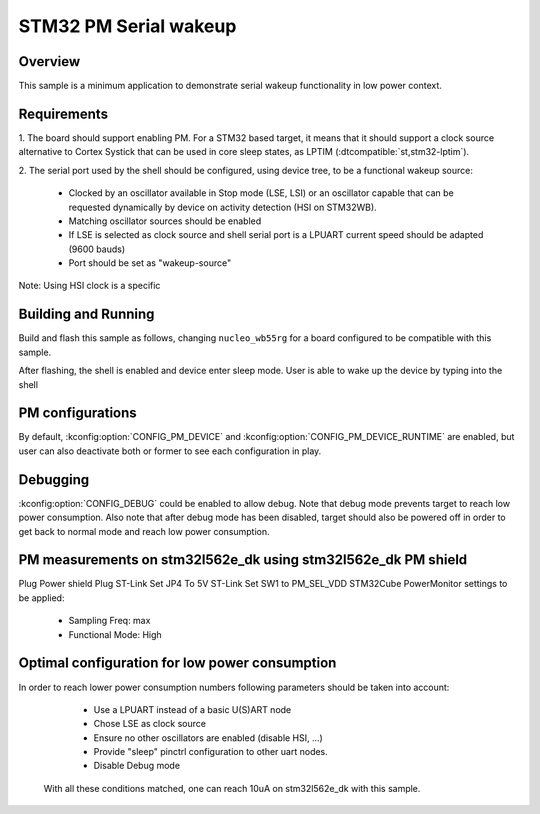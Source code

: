 .. _stm32-pm-serial-wakeup-sample:

STM32 PM Serial wakeup
######################

Overview
********

This sample is a minimum application to demonstrate serial wakeup functionality
in low power context.

.. _stm32-pm-serial-wakeup-sample-requirements:

Requirements
************

1. The board should support enabling PM. For a STM32 based target, it means that
it should support a clock source alternative to Cortex Systick that can be used
in core sleep states, as LPTIM (:dtcompatible:`st,stm32-lptim`).

2. The serial port used by the shell should be configured, using device tree, to
be a functional wakeup source:

  - Clocked by an oscillator available in Stop mode (LSE, LSI) or an oscillator capable
    that can be requested dynamically by device on activity detection (HSI on STM32WB).
  - Matching oscillator sources should be enabled
  - If LSE is selected as clock source and shell serial port is a LPUART current speed
    should be adapted (9600 bauds)
  - Port should be set as "wakeup-source"

Note: Using HSI clock is a specific

Building and Running
********************

Build and flash this sample as follows, changing ``nucleo_wb55rg`` for a board
configured to be compatible with this sample.

.. zephyr-app-commands::
   :zephyr-app: samples/boards/stm32/power_mgmt/serial_wakeup
   :board: nucleo_wb55rg
   :goals: build flash
   :compact:

After flashing, the shell is enabled and device enter sleep mode.
User is able to wake up the device by typing into the shell

PM configurations
*****************

By default, :kconfig:option:`CONFIG_PM_DEVICE` and :kconfig:option:`CONFIG_PM_DEVICE_RUNTIME`
are enabled, but user can also deactivate both or former to see each configuration in play.

Debugging
*********

:kconfig:option:`CONFIG_DEBUG` could be enabled to allow debug. Note that debug mode prevents
target to reach low power consumption.
Also note that after debug mode has been disabled, target should also be powered off in order
to get back to normal mode and reach low power consumption.

PM measurements on stm32l562e_dk using stm32l562e_dk PM shield
**************************************************************

Plug Power shield
Plug ST-Link
Set JP4 To 5V ST-Link
Set SW1 to PM_SEL_VDD
STM32Cube PowerMonitor settings to be applied:

  - Sampling Freq: max
  - Functional Mode: High

Optimal configuration for low power consumption
***********************************************

In order to reach lower power consumption numbers following parameters should be taken
into account:

  - Use a LPUART instead of a basic U(S)ART node
  - Chose LSE as clock source
  - Ensure no other oscillators are enabled (disable HSI, ...)
  - Provide "sleep" pinctrl configuration to other uart nodes.
  - Disable Debug mode

 With all these conditions matched, one can reach 10uA on stm32l562e_dk with this sample.
